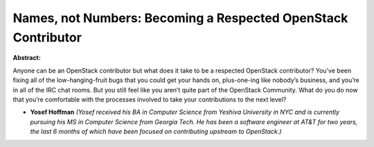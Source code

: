 Names, not Numbers: Becoming a Respected OpenStack Contributor
~~~~~~~~~~~~~~~~~~~~~~~~~~~~~~~~~~~~~~~~~~~~~~~~~~~~~~~~~~~~~~

**Abstract:**

Anyone can be an OpenStack contributor but what does it take to be a respected OpenStack contributor? You’ve been fixing all of the low-hanging-fruit bugs that you could get your hands on, plus-one-ing like nobody’s business, and you’re in all of the IRC chat rooms. But you still feel like you aren’t quite part of the OpenStack Community. What do you do now that you’re comfortable with the processes involved to take your contributions to the next level?


* **Yosef Hoffman** *(Yosef received his BA in Computer Science from Yeshiva University in NYC and is currently pursuing his MS in Computer Science from Georgia Tech. He has been a software engineer at AT&T for two years, the last 6 months of which have been focused on contributing upstream to OpenStack.)*
